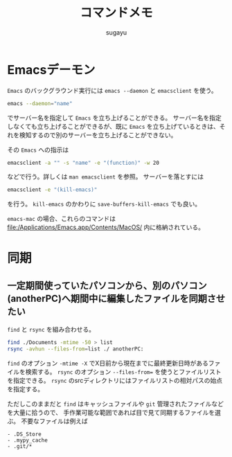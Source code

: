 #+title: *コマンドメモ*
#+AUTHOR: sugayu
#+LATEX_CLASS: jsarticle

* Emacsデーモン
~Emacs~ のバックグラウンド実行には ~emacs --daemon~ と ~emacsclient~ を使う。
#+begin_src bash
  emacs --daemon="name"
#+end_src
でサーバー名を指定して ~Emacs~ を立ち上げることができる。
サーバー名を指定しなくても立ち上げることができるが、既に ~Emacs~ を立ち上げているときは、それを検知するので別のサーバーを立ち上げることができない。

その ~Emacs~ への指示は
#+begin_src bash
  emacsclient -a "" -s "name" -e "(function)" -w 20
#+end_src
などで行う。詳しくは ~man emacsclient~ を参照。
サーバーを落とすには
#+begin_src bash
  emacsclient -e "(kill-emacs)"
#+end_src
を行う。 ~kill-emacs~ のかわりに ~save-buffers-kill-emacs~ でも良い。

~emacs-mac~ の場合、これらのコマンドは file:/Applications/Emacs.app/Contents/MacOS/ 内に格納されている。

* 同期
** 一定期間使っていたパソコンから、別のパソコン(anotherPC)へ期間中に編集したファイルを同期させたい
~find~ と ~rsync~ を組み合わせる。
#+begin_src bash
  find ./Documents -mtime -50 > list
  rsync -avhun --files-from=list ./ anotherPC:
#+end_src
~find~ のオプション ~-mtime -X~ でX日前から現在までに最終更新日時があるファイルを検索する。
~rsync~ のオプション ~--files-from=~ を使うとファイルリストを指定できる。
~rsync~ のsrcディレクトリにはファイルリストの相対パスの始点を指定する。

ただしこのままだと ~find~ はキャッシュファイルや ~git~ 管理されたファイルなどを大量に拾うので、
手作業可能な範囲であれば目で見て同期するファイルを選ぶ。
不要なファイルは例えば
#+begin_example
  - .DS_Store
  - .mypy_cache
  - .git/*
#+end_example
